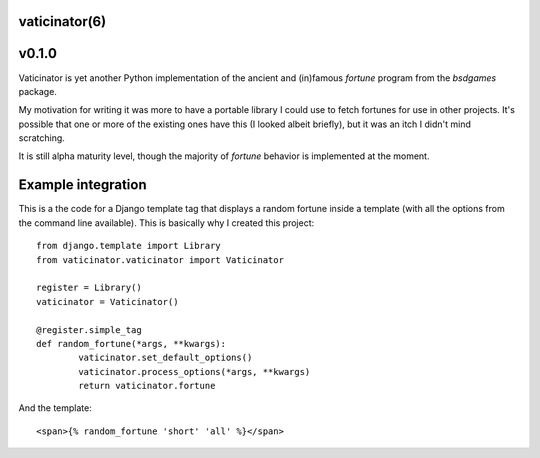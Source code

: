 vaticinator(6)
==============
v0.1.0
======

Vaticinator is yet another Python implementation of the
ancient and (in)famous `fortune` program from the 
`bsdgames` package.

My motivation for writing it was more to have a 
portable library I could use to fetch fortunes for
use in other projects.  It's possible that one or
more of the existing ones have this (I looked
albeit briefly), but it was an itch I didn't mind
scratching.

It is still alpha maturity level, though the majority 
of `fortune` behavior is implemented at the moment.

Example integration
=====================

This is a the code for a Django template tag that
displays a random fortune inside a template (with
all the options from the command line available).
This is basically why I created this project::

	from django.template import Library
	from vaticinator.vaticinator import Vaticinator

	register = Library()
	vaticinator = Vaticinator()

	@register.simple_tag
	def random_fortune(*args, **kwargs):
		vaticinator.set_default_options()
		vaticinator.process_options(*args, **kwargs)
		return vaticinator.fortune

And the template::

	<span>{% random_fortune 'short' 'all' %}</span>
